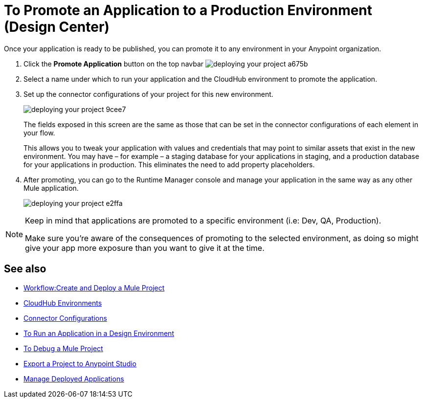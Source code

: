 = To Promote an Application to a Production Environment (Design Center)
:keywords: mozart, deploy, environments


Once your application is ready to be published, you can promote it to any environment in your Anypoint organization.


. Click the *Promote Application* button on the top navbar image:deploying-your-project-a675b.png[]

. Select a name under which to run your application and the CloudHub environment to promote the application.

. Set up the connector configurations of your project for this new environment.
+
image:deploying-your-project-9cee7.png[]
+
The fields exposed in this screen are the same as those that can be set in the connector configurations of each element in your flow.
+
This allows you to tweak your application with values and credentials that may point to similar assets that exist in the new environment. You may have – for example – a staging database for your applications in staging, and a production database for your applications in production. This eliminates the need to add property placeholders.

. After promoting, you can go to the Runtime Manager console and manage your application in the same way as any other Mule application.
+
image:deploying-your-project-e2ffa.png[]


[NOTE]
====
Keep in mind that applications are promoted to a specific environment (i.e: Dev, QA, Production).

Make sure you're aware of the consequences of promoting to the selected environment, as doing so might give your app more exposure than you want to give it at the time.
====



////
== Deploy To Other Servers

For deploying to customer-managed Mule runtimes (all except CloudHub), you must first export your project to Anypoint Studio, and then export a .zip deployable archive from there.  (link)
??? still true??   now we have a full fledged app


image[export icon]
////

== See also

* link:/design-center/v/1.0/workflow-create-and-run-a-mule-project[Workflow:Create and Deploy a Mule Project]

* link:https://docs.mulesoft.com/access-management/environments[CloudHub Environments]

* link:/design-center/v/1.0/to-set-up-connector-configurations[Connector Configurations]

* link:/design-center/v/1.0/run-app-design-env-design-center[To Run an Application in a Design Environment]

* link:/design-center/v/1.0/to-debug-a-mule-project[To Debug a Mule Project]
* link:/design-center/v/1.0/export-studio-design-center[Export a Project to Anypoint Studio]

* link:https://docs.mulesoft.com/runtime-manager/managing-deployed-applications[Manage Deployed Applications]
